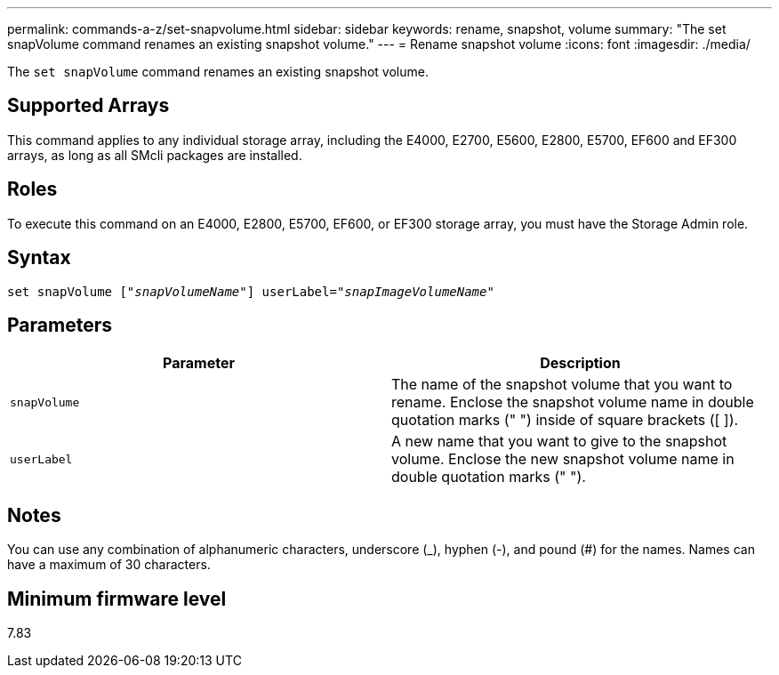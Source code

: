 ---
permalink: commands-a-z/set-snapvolume.html
sidebar: sidebar
keywords: rename, snapshot, volume
summary: "The set snapVolume command renames an existing snapshot volume."
---
= Rename snapshot volume
:icons: font
:imagesdir: ./media/

[.lead]
The `set snapVolume` command renames an existing snapshot volume.

== Supported Arrays

This command applies to any individual storage array, including the E4000, E2700, E5600, E2800, E5700, EF600 and EF300 arrays, as long as all SMcli packages are installed.

== Roles

To execute this command on an E4000, E2800, E5700, EF600, or EF300 storage array, you must have the Storage Admin role.

== Syntax
[subs=+macros]
[source,cli]
----
set snapVolume pass:quotes[["_snapVolumeName_"]] userLabel=pass:quotes["_snapImageVolumeName_"]
----

== Parameters

[cols="2*",options="header"]
|===
| Parameter| Description
a|
`snapVolume`
a|
The name of the snapshot volume that you want to rename. Enclose the snapshot volume name in double quotation marks (" ") inside of square brackets ([ ]).
a|
`userLabel`
a|
A new name that you want to give to the snapshot volume. Enclose the new snapshot volume name in double quotation marks (" ").
|===

== Notes

You can use any combination of alphanumeric characters, underscore (_), hyphen (-), and pound (#) for the names. Names can have a maximum of 30 characters.

== Minimum firmware level

7.83
